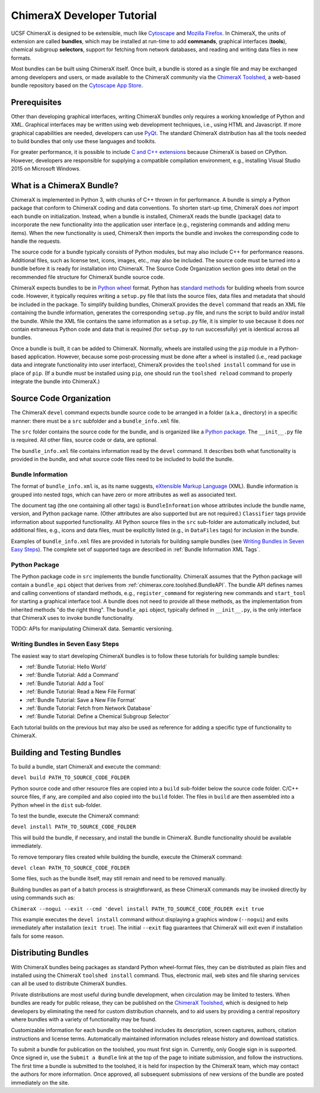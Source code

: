 ..  vim: set expandtab shiftwidth=4 softtabstop=4:

.. _Cytoscape: http://www.cytoscape.org/
.. _Mozilla Firefox: https://www.mozilla.org/firefox/
.. _ChimeraX Toolshed: https://cxtoolshed.rbvi.ucsf.edu/
.. _Cytoscape App Store: http://apps.cytoscape.org/
.. _Python wheel: https://wheel.readthedocs.org/
.. _Python package: https://docs.python.org/3/tutorial/modules.html#packages
.. _eXtensible Markup Language: https://en.wikipedia.org/wiki/XML
.. _PyQt: https://riverbankcomputing.com/software/pyqt/intro
.. _C and C++ Extensions: https://docs.python.org/3/extending/building.html
.. _CPython: https://en.wikipedia.org/wiki/CPython

.. 
    === UCSF ChimeraX Copyright ===
    Copyright 2017 Regents of the University of California.
    All rights reserved.  This software provided pursuant to a
    license agreement containing restrictions on its disclosure,
    duplication and use.  For details see:
    http://www.rbvi.ucsf.edu/chimerax/docs/licensing.html
    This notice must be embedded in or attached to all copies,
    including partial copies, of the software or any revisions
    or derivations thereof.
    === UCSF ChimeraX Copyright ===


ChimeraX Developer Tutorial
===========================

UCSF ChimeraX is designed to be extensible, much like
Cytoscape_ and `Mozilla Firefox`_.  In ChimeraX, the
units of extension are called **bundles**, which may
be installed at run-time to add **commands**, graphical
interfaces (**tools**), chemical subgroup **selectors**,
support for fetching from network databases, and
reading and writing data files in new formats.

Most bundles can be built using ChimeraX itself.
Once built, a bundle is stored as a single file and
may be exchanged among developers and users, or
made available to the ChimeraX community via
the `ChimeraX Toolshed`_, a web-based bundle
repository based on the `Cytoscape App Store`_.


Prerequisites
-------------

Other than developing graphical interfaces, writing
ChimeraX bundles only requires a working knowledge
of Python and XML.  Graphical interfaces may be
written using web development techniques, i.e.,
using HTML and Javascript.  If more graphical
capabilities are needed, developers can use `PyQt`_.
The standard ChimeraX distribution has all the
tools needed to build bundles that only use these
languages and toolkits.

For greater performance, it is possible to include
`C and C++ extensions`_ because ChimeraX is based
on CPython.  However, developers are responsible
for supplying a compatible compilation environment,
e.g., installing Visual Studio 2015 on Microsoft Windows.


What is a ChimeraX Bundle?
--------------------------

ChimeraX is implemented in Python 3, with chunks
of C++ thrown in for performance.  A bundle
is simply a Python package that conform to
ChimeraX coding and data conventions.
To shorten start-up time, ChimeraX does *not*
import each bundle on initialization.  Instead, when
a bundle is installed, ChimeraX reads the bundle
(package) data to incorporate the new functionality
into the application user interface
(e.g., registering commands and adding menu items).
When the new functionality is used, ChimeraX
then imports the bundle and invokes the
corresponding code to handle the requests.

The source code for a bundle typically consists
of Python modules, but may
also include C++ for performance reasons.
Additional files, such as license text, icons,
images, etc., may also be included.
The source code must be turned into a bundle before
it is ready for installation into ChimeraX.
The _`Source Code Organization` section
goes into detail on the recommended file
structure for ChimeraX bundle source code.

ChimeraX expects bundles to be in `Python wheel`_ format.
Python has `standard methods
<https://packaging.python.org/en/latest/distributing/#packaging-your-project>`_
for building wheels from source code.
However, it typically requires writing a ``setup.py``
file that lists the source files, data files
and metadata that should be included in the
package.  To simplify building bundles, ChimeraX
provides the ``devel`` command that reads an
XML file containing the bundle information,
generates the corresponding ``setup.py`` file,
and runs the script to build and/or install
the bundle.  While the XML file contains the
same information as a ``setup.py`` file, it is
simpler to use because it does *not* contain
extraneous Python code and data that is required
(for ``setup.py`` to run successfully) yet is
identical across all bundles.

Once a bundle is built, it can be added to ChimeraX.
Normally, wheels are installed using the ``pip`` module
in a Python-based application.  However, because
some post-processing must be done after a
wheel is installed (i.e., read package data and
integrate functionality into user interface),
ChimeraX provides the ``toolshed install`` command
for use in place of ``pip``.
(If a bundle *must* be installed using ``pip``,
one should run the ``toolshed reload`` command
to properly integrate the bundle into ChimeraX.)


Source Code Organization
------------------------

The ChimeraX ``devel`` command expects bundle source
code to be arranged in a folder (a.k.a., directory)
in a specific manner: there must be a ``src`` subfolder
and a ``bundle_info.xml`` file.

The ``src`` folder contains the source code for the
bundle, and is organized like a `Python package`_.
The ``__init__.py`` file is required.  All other
files, source code or data, are optional.

The ``bundle_info.xml`` file contains information
read by the ``devel`` command.  It describes both
what functionality is provided in the bundle,
and what source code files need to be included
to build the bundle.


Bundle Information
^^^^^^^^^^^^^^^^^^

The format of ``bundle_info.xml`` is, as its name
suggests, `eXtensible Markup Language`_ (XML).
Bundle information is grouped into nested *tags*,
which can have zero or more attributes as well
as associated text.

The document tag (the one containing all other tags)
is ``BundleInformation`` whose attributes include
the bundle name, version, and Python package name.
(Other attributes are also supported but are not required.)
``Classifier`` tags provide information about 
supported functionality.  All Python source files
in the ``src`` sub-folder are automatically included,
but additional files, e.g., icons and data files,
must be explicitly listed (e.g., in ``DataFiles`` tags)
for inclusion in the bundle.

Examples of ``bundle_info.xml`` files are provided
in tutorials for building sample bundles
(see `Writing Bundles in Seven Easy Steps`_).
The complete set of supported tags are described in
:ref:`Bundle Information XML Tags`.


Python Package
^^^^^^^^^^^^^^

The Python package code in ``src`` implements the
bundle functionality.  ChimeraX assumes that the
Python package will contain a ``bundle_api`` object
that derives from :ref:`chimerax.core.toolshed.BundleAPI`.
The bundle API defines names and calling
conventions of standard methods, e.g., ``register_command``
for registering new commands and ``start_tool`` for
starting a graphical interface tool.  A bundle does
not need to provide all these methods, as the
implementation from inherited methods "do the right thing".
The ``bundle_api`` object, typically defined
in ``__init__.py``, is the only interface that ChimeraX
uses to invoke bundle functionality.

TODO: APIs for manipulating ChimeraX data.  Semantic versioning.


Writing Bundles in Seven Easy Steps
^^^^^^^^^^^^^^^^^^^^^^^^^^^^^^^^^^^

The easiest way to start developing ChimeraX
bundles is to follow these tutorials
for building sample bundles:

- :ref:`Bundle Tutorial: Hello World`
- :ref:`Bundle Tutorial: Add a Command`
- :ref:`Bundle Tutorial: Add a Tool`
- :ref:`Bundle Tutorial: Read a New File Format`
- :ref:`Bundle Tutorial: Save a New File Format`
- :ref:`Bundle Tutorial: Fetch from Network Database`
- :ref:`Bundle Tutorial: Define a Chemical Subgroup Selector`

Each tutorial builds on the previous but may also
be used as reference for adding a specific type of
functionality to ChimeraX.


Building and Testing Bundles
----------------------------

To build a bundle, start ChimeraX and execute the command:

``devel build PATH_TO_SOURCE_CODE_FOLDER``

Python source code and other resource files are copied
into a ``build`` sub-folder below the source code
folder.  C/C++ source files, if any, are compiled and
also copied into the ``build`` folder.
The files in ``build`` are then assembled into a
Python wheel in the ``dist`` sub-folder.

To test the bundle, execute the ChimeraX command:

``devel install PATH_TO_SOURCE_CODE_FOLDER``

This will build the bundle, if necessary, and install
the bundle in ChimeraX.  Bundle functionality should
be available immediately.

To remove temporary files created while building
the bundle, execute the ChimeraX command:

``devel clean PATH_TO_SOURCE_CODE_FOLDER``

Some files, such as the bundle itself, may still remain
and need to be removed manually.

Building bundles as part of a batch process is straightforward,
as these ChimeraX commands may be invoked directly
by using commands such as:

``ChimeraX --nogui --exit --cmd 'devel install PATH_TO_SOURCE_CODE_FOLDER exit true``

This example executes the ``devel install`` command without
displaying a graphics window (``--nogui``) and exits immediately
after installation (``exit true``).  The initial ``--exit``
flag guarantees that ChimeraX will exit even if installation
fails for some reason.

Distributing Bundles
--------------------

With ChimeraX bundles being packages as standard Python
wheel-format files, they can be distributed as plain files
and installed using the ChimeraX ``toolshed install``
command.  Thus, electronic mail, web sites and file
sharing services can all be used to distribute ChimeraX
bundles.

Private distributions are most useful during bundle
development, when circulation may be limited to testers.
When bundles are ready for public release, they can be
published on the `ChimeraX Toolshed`_, which is designed
to help developers by eliminating the need for custom
distribution channels, and to aid users by providing
a central repository where bundles with a variety of
functionality may be found.

Customizable information for each bundle on the toolshed
includes its description, screen captures, authors,
citation instructions and license terms.
Automatically maintained information
includes release history and download statistics.

To submit a bundle for publication on the toolshed,
you must first sign in.  Currently, only Google
sign in is supported.  Once signed in, use the
``Submit a Bundle`` link at the top of the page
to initiate submission, and follow the instructions.
The first time a bundle is submitted to the toolshed,
it is held for inspection by the ChimeraX team, which
may contact the authors for more information.
Once approved, all subsequent submissions of new
versions of the bundle are posted immediately on the site.

